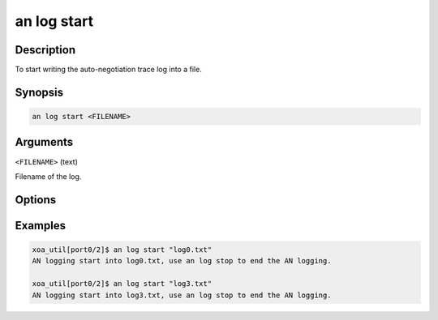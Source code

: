 an log start
============

Description
-----------

To start writing the auto-negotiation trace log into a file.



Synopsis
--------

.. code-block:: console
    
    an log start <FILENAME>


Arguments
---------


``<FILENAME>`` (text)

Filename of the log.


Options
-------



Examples
--------

.. code-block:: console

    xoa_util[port0/2]$ an log start "log0.txt"
    AN logging start into log0.txt, use an log stop to end the AN logging.

    xoa_util[port0/2]$ an log start "log3.txt"
    AN logging start into log3.txt, use an log stop to end the AN logging.






